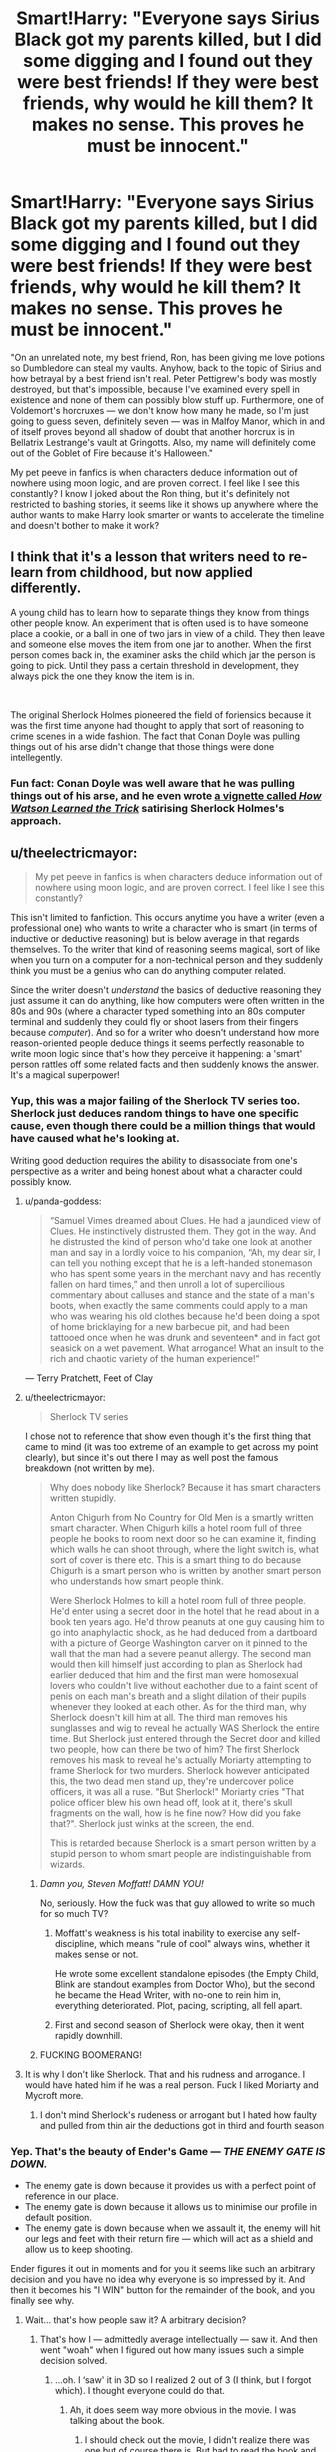 #+TITLE: Smart!Harry: "Everyone says Sirius Black got my parents killed, but I did some digging and I found out they were best friends! If they were best friends, why would he kill them? It makes no sense. This proves he must be innocent."

* Smart!Harry: "Everyone says Sirius Black got my parents killed, but I did some digging and I found out they were best friends! If they were best friends, why would he kill them? It makes no sense. This proves he must be innocent."
:PROPERTIES:
:Author: ctpoga
:Score: 449
:DateUnix: 1605039589.0
:DateShort: 2020-Nov-10
:FlairText: Discussion
:END:
"On an unrelated note, my best friend, Ron, has been giving me love potions so Dumbledore can steal my vaults. Anyhow, back to the topic of Sirius and how betrayal by a best friend isn't real. Peter Pettigrew's body was mostly destroyed, but that's impossible, because I've examined every spell in existence and none of them can possibly blow stuff up. Furthermore, one of Voldemort's horcruxes --- we don't know how many he made, so I'm just going to guess seven, definitely seven --- was in Malfoy Manor, which in and of itself proves beyond all shadow of doubt that another horcrux is in Bellatrix Lestrange's vault at Gringotts. Also, my name will definitely come out of the Goblet of Fire because it's Halloween."

My pet peeve in fanfics is when characters deduce information out of nowhere using moon logic, and are proven correct. I feel like I see this constantly? I know I joked about the Ron thing, but it's definitely not restricted to bashing stories, it seems like it shows up anywhere where the author wants to make Harry look smarter or wants to accelerate the timeline and doesn't bother to make it work?


** I think that it's a lesson that writers need to re-learn from childhood, but now applied differently.

A young child has to learn how to separate things they know from things other people know. An experiment that is often used is to have someone place a cookie, or a ball in one of two jars in view of a child. They then leave and someone else moves the item from one jar to another. When the first person comes back in, the examiner asks the child which jar the person is going to pick. Until they pass a certain threshold in development, they always pick the one they know the item is in.

​

The original Sherlock Holmes pioneered the field of foriensics because it was the first time anyone had thought to apply that sort of reasoning to crime scenes in a wide fashion. The fact that Conan Doyle was pulling things out of his arse didn't change that those things were done intellegently.
:PROPERTIES:
:Author: dark-phoenix-lady
:Score: 136
:DateUnix: 1605048979.0
:DateShort: 2020-Nov-11
:END:

*** Fun fact: Conan Doyle was well aware that he was pulling things out of his arse, and he even wrote [[https://www.arthur-conan-doyle.com/index.php/How_Watson_Learned_the_Trick][a vignette called /How Watson Learned the Trick/]] satirising Sherlock Holmes's approach.
:PROPERTIES:
:Author: turbinicarpus
:Score: 43
:DateUnix: 1605082576.0
:DateShort: 2020-Nov-11
:END:


** u/theelectricmayor:
#+begin_quote
  My pet peeve in fanfics is when characters deduce information out of nowhere using moon logic, and are proven correct. I feel like I see this constantly?
#+end_quote

This isn't limited to fanfiction. This occurs anytime you have a writer (even a professional one) who wants to write a character who is smart (in terms of inductive or deductive reasoning) but is below average in that regards themselves. To the writer that kind of reasoning seems magical, sort of like when you turn on a computer for a non-technical person and they suddenly think you must be a genius who can do anything computer related.

Since the writer doesn't /understand/ the basics of deductive reasoning they just assume it can do anything, like how computers were often written in the 80s and 90s (where a character typed something into an 80s computer terminal and suddenly they could fly or shoot lasers from their fingers because /computer/). And so for a writer who doesn't understand how more reason-oriented people deduce things it seems perfectly reasonable to write moon logic since that's how they perceive it happening: a 'smart' person rattles off some related facts and then suddenly knows the answer. It's a magical superpower!
:PROPERTIES:
:Author: theelectricmayor
:Score: 190
:DateUnix: 1605040998.0
:DateShort: 2020-Nov-11
:END:

*** Yup, this was a major failing of the Sherlock TV series too. Sherlock just deduces random things to have one specific cause, even though there could be a million things that would have caused what he's looking at.

Writing good deduction requires the ability to disassociate from one's perspective as a writer and being honest about what a character could possibly know.
:PROPERTIES:
:Author: Uncommonality
:Score: 116
:DateUnix: 1605041664.0
:DateShort: 2020-Nov-11
:END:

**** u/panda-goddess:
#+begin_quote
  “Samuel Vimes dreamed about Clues. He had a jaundiced view of Clues. He instinctively distrusted them. They got in the way. And he distrusted the kind of person who'd take one look at another man and say in a lordly voice to his companion, “Ah, my dear sir, I can tell you nothing except that he is a left-handed stonemason who has spent some years in the merchant navy and has recently fallen on hard times,” and then unroll a lot of supercilious commentary about calluses and stance and the state of a man's boots, when exactly the same comments could apply to a man who was wearing his old clothes because he'd been doing a spot of home bricklaying for a new barbecue pit, and had been tattooed once when he was drunk and seventeen* and in fact got seasick on a wet pavement. What arrogance! What an insult to the rich and chaotic variety of the human experience!”
#+end_quote

― Terry Pratchett, Feet of Clay
:PROPERTIES:
:Author: panda-goddess
:Score: 91
:DateUnix: 1605055566.0
:DateShort: 2020-Nov-11
:END:


**** u/theelectricmayor:
#+begin_quote
  Sherlock TV series
#+end_quote

I chose not to reference that show even though it's the first thing that came to mind (it was too extreme of an example to get across my point clearly), but since it's out there I may as well post the famous breakdown (not written by me).

#+begin_quote
  Why does nobody like Sherlock? Because it has smart characters written stupidly.

  Anton Chigurh from No Country for Old Men is a smartly written smart character. When Chigurh kills a hotel room full of three people he books to room next door so he can examine it, finding which walls he can shoot through, where the light switch is, what sort of cover is there etc. This is a smart thing to do because Chigurh is a smart person who is written by another smart person who understands how smart people think.

  Were Sherlock Holmes to kill a hotel room full of three people. He'd enter using a secret door in the hotel that he read about in a book ten years ago. He'd throw peanuts at one guy causing him to go into anaphylactic shock, as he had deduced from a dartboard with a picture of George Washington carver on it pinned to the wall that the man had a severe peanut allergy. The second man would then kill himself just according to plan as Sherlock had earlier deduced that him and the first man were homosexual lovers who couldn't live without eachother due to a faint scent of penis on each man's breath and a slight dilation of their pupils whenever they looked at each other. As for the third man, why Sherlock doesn't kill him at all. The third man removes his sunglasses and wig to reveal he actually WAS Sherlock the entire time. But Sherlock just entered through the Secret door and killed two people, how can there be two of him? The first Sherlock removes his mask to reveal he's actually Moriarty attempting to frame Sherlock for two murders. Sherlock however anticipated this, the two dead men stand up, they're undercover police officers, it was all a ruse. "But Sherlock!" Moriarty cries "That police officer blew his own head off, look at it, there's skull fragments on the wall, how is he fine now? How did you fake that?". Sherlock just winks at the screen, the end.

  This is retarded because Sherlock is a smart person written by a stupid person to whom smart people are indistinguishable from wizards.
#+end_quote
:PROPERTIES:
:Author: theelectricmayor
:Score: 169
:DateUnix: 1605042161.0
:DateShort: 2020-Nov-11
:END:

***** /Damn you, Steven Moffatt! DAMN YOU!/

No, seriously. How the fuck was that guy allowed to write so much for so much TV?
:PROPERTIES:
:Author: UndeadBBQ
:Score: 29
:DateUnix: 1605070999.0
:DateShort: 2020-Nov-11
:END:

****** Moffatt's weakness is his total inability to exercise any self-discipline, which means "rule of cool" always wins, whether it makes sense or not.

He wrote some excellent standalone episodes (the Empty Child, Blink are standout examples from Doctor Who), but the second he became the Head Writer, with no-one to rein him in, everything deteriorated. Plot, pacing, scripting, all fell apart.
:PROPERTIES:
:Author: gremilym
:Score: 18
:DateUnix: 1605120083.0
:DateShort: 2020-Nov-11
:END:


****** First and second season of Sherlock were okay, then it went rapidly downhill.
:PROPERTIES:
:Author: Just_a_Lurker2
:Score: 6
:DateUnix: 1605096791.0
:DateShort: 2020-Nov-11
:END:


***** FUCKING BOOMERANG!
:PROPERTIES:
:Author: Vercalos
:Score: 3
:DateUnix: 1607055323.0
:DateShort: 2020-Dec-04
:END:


**** It is why I don't like Sherlock. That and his rudness and arrogance. I would have hated him if he was a real person. Fuck I liked Moriarty and Mycroft more.
:PROPERTIES:
:Author: call_me_mistress99
:Score: 12
:DateUnix: 1605079920.0
:DateShort: 2020-Nov-11
:END:

***** I don't mind Sherlock's rudeness or arrogant but I hated how faulty and pulled from thin air the deductions got in third and fourth season
:PROPERTIES:
:Author: Just_a_Lurker2
:Score: 11
:DateUnix: 1605096905.0
:DateShort: 2020-Nov-11
:END:


*** Yep. That's the beauty of Ender's Game --- /THE ENEMY GATE IS DOWN./

- The enemy gate is down because it provides us with a perfect point of reference in our place.
- The enemy gate is down because it allows us to minimise our profile in default position.
- The enemy gate is down because when we assault it, the enemy will hit our legs and feet with their return fire --- which will act as a shield and allow us to keep shooting.

Ender figures it out in moments and for you it seems like such an arbitrary decision and you have no idea why everyone is so impressed by it. And then it becomes his "I WIN" button for the remainder of the book, and you finally see why.
:PROPERTIES:
:Author: AreYouOKAni
:Score: 36
:DateUnix: 1605061698.0
:DateShort: 2020-Nov-11
:END:

**** Wait... that's how people saw it? A arbitrary decision?
:PROPERTIES:
:Author: Just_a_Lurker2
:Score: 7
:DateUnix: 1605097006.0
:DateShort: 2020-Nov-11
:END:

***** That's how I --- admittedly average intellectually --- saw it. And then went "woah" when I figured out how many issues such a simple decision solved.
:PROPERTIES:
:Author: AreYouOKAni
:Score: 8
:DateUnix: 1605097171.0
:DateShort: 2020-Nov-11
:END:

****** ...oh. I ‘saw' it in 3D so I realized 2 out of 3 (I think, but I forgot which). I thought everyone could do that.
:PROPERTIES:
:Author: Just_a_Lurker2
:Score: 5
:DateUnix: 1605097322.0
:DateShort: 2020-Nov-11
:END:

******* Ah, it does seem way more obvious in the movie. I was talking about the book.
:PROPERTIES:
:Author: AreYouOKAni
:Score: 5
:DateUnix: 1605097466.0
:DateShort: 2020-Nov-11
:END:

******** I should check out the movie, I didn't realize there was one but of course there is. But had to read the book and tried to visualize it (hence my use of ‘ saw ‘ instead of saw).
:PROPERTIES:
:Author: Just_a_Lurker2
:Score: 5
:DateUnix: 1605097882.0
:DateShort: 2020-Nov-11
:END:


****** Yeah, I love those moments! Think I got it when I realized the point I missed, and on more occasions throughout the series!
:PROPERTIES:
:Author: Just_a_Lurker2
:Score: 3
:DateUnix: 1605098002.0
:DateShort: 2020-Nov-11
:END:


** [deleted]
:PROPERTIES:
:Score: 72
:DateUnix: 1605046764.0
:DateShort: 2020-Nov-11
:END:

*** I think that fandom mainly glorifies Madam Bones for the same reason that Daphne Greengrass and Blaise Zabini are so popular; mentioned only a couple of times, no real established characteristics, etc. All we really know is that she wore a monocle and was the Head of the DMLE, and that she was killed by Voldemort.
:PROPERTIES:
:Author: KevMan18
:Score: 14
:DateUnix: 1605100737.0
:DateShort: 2020-Nov-11
:END:

**** [deleted]
:PROPERTIES:
:Score: 9
:DateUnix: 1605105457.0
:DateShort: 2020-Nov-11
:END:

***** I don't see how Veritaserum testimony wouldn't be considered solid evidence. Or failing that, taking an Unbreakable Vow to tell the truth, the whole truth, and nothing but the truth as part of an interrogation.
:PROPERTIES:
:Author: KevMan18
:Score: 0
:DateUnix: 1605106487.0
:DateShort: 2020-Nov-11
:END:

****** Sirius felt he did kill the Potters by urging them to use Peter as the secret keeper. If, under Veritaserum he was asked 'are you responsible for the deaths of the Potters?' Sirius would say yes. At that point, unless you knew he was innocent but blaming himself the case doesn't seem worth more investigation.
:PROPERTIES:
:Author: herO_wraith
:Score: 8
:DateUnix: 1605109138.0
:DateShort: 2020-Nov-11
:END:


****** Memories can be tampered with and I think Slughorn mentioned an antidote for the truth serum. Apparently a master of Occlumency can also resist the potion. Not sure about the vow though
:PROPERTIES:
:Author: lightwalnut64
:Score: 6
:DateUnix: 1605107189.0
:DateShort: 2020-Nov-11
:END:

******* I can see unbreakable vows being troublesome in a court context because it means the penalty for perjury is death. (IIRC the vow kills you if you break it.)
:PROPERTIES:
:Author: ParanoidDrone
:Score: 5
:DateUnix: 1605110178.0
:DateShort: 2020-Nov-11
:END:

******** Same with other common "oaths", actually. I never liked the way authors play it fast and loose with oaths - having a character swear innocence (in a world where a dark wizard can say "imperio. kill him. obliviate" and nobody is the wiser).

Not to mention, the "punishment" for the oathbreaker is never anything interesting. It's almost always the very dubious claim of "losing magic" - which has no canon support, and indeed is very unlikely to work, based on what we know about magic (it is of the soul) and what manipulating the soul requires.

How about some more inventive punishments?

Swear on your name -> an oathbreaker loses their first or last name, or both, and must take a new one.

Swear on an eye -> an oathbreaker is blinded in that eye

Swear by a finger -> The oathbreaker's finger withers away

Swear on vocal abilities -> the oathbreaker becomes unable to lie, or to tell the truth, or to speak english

Swear on luck -> the oathbreaker experiences worse luck

etc etc. Not everything has to be "on magic".
:PROPERTIES:
:Author: Uncommonality
:Score: 2
:DateUnix: 1605187971.0
:DateShort: 2020-Nov-12
:END:


****** Unbreakable Vows can be broken just as easily as regular vows. It's just that if you do break them, you die. So all that has to happen is for the suspect to misspeak once and they're gone.
:PROPERTIES:
:Author: Tsorovar
:Score: 3
:DateUnix: 1605164544.0
:DateShort: 2020-Nov-12
:END:


** Divination is the most difficult of magical arts. I'll have you know that divination involving the moon to discern knowledge that is hidden is an art that can only be done by those with the Sight.

Clearly there is very little aura around OP. Very little receptivity to the resonances of the future. It's alright dear, not everyone is so enlightened.
:PROPERTIES:
:Author: depressed_panda0191
:Score: 38
:DateUnix: 1605066472.0
:DateShort: 2020-Nov-11
:END:

*** u/thrawnca:
#+begin_quote
  not all of everyone is so enlightened.
#+end_quote

But there's usually some part of you that is. You might be surprised at what your kidneys can tell you.
:PROPERTIES:
:Author: thrawnca
:Score: 19
:DateUnix: 1605081715.0
:DateShort: 2020-Nov-11
:END:

**** And you might be surprised by exactly how loudly they can tell it to you, if they're trying to say you have kidney stones.
:PROPERTIES:
:Author: -shrug-
:Score: 16
:DateUnix: 1605083377.0
:DateShort: 2020-Nov-11
:END:


** Only problem is, being friends is hardly proof that he didn't kill them.

Friends kill friends all the time.
:PROPERTIES:
:Author: MostlyIndecisive
:Score: 5
:DateUnix: 1605105839.0
:DateShort: 2020-Nov-11
:END:


** Same issue occurs with Tattletale {super deductor/cold reader} in Worm fics, shitty authors give up attempting to follow a plausible logic chain and instead just give her plot outlines and call it a day.
:PROPERTIES:
:Author: TyrialFrost
:Score: 16
:DateUnix: 1605059598.0
:DateShort: 2020-Nov-11
:END:


** I wonder how many of the better authors put character vs player knowledge compartmentalization skills developed in RPGs to use while writing lol
:PROPERTIES:
:Author: Avigorus
:Score: 11
:DateUnix: 1605063699.0
:DateShort: 2020-Nov-11
:END:


** Yet at the same time, peter was also seen as one of their best friends.
:PROPERTIES:
:Author: BananaManV5
:Score: 6
:DateUnix: 1605082161.0
:DateShort: 2020-Nov-11
:END:


** On the other hand, I love it when Luna uses moon logic to explain knowing way too much. As long as it doesn't drive the plot, then it's just silly, not SOD breaking.
:PROPERTIES:
:Author: myshittywriting
:Score: 17
:DateUnix: 1605058202.0
:DateShort: 2020-Nov-11
:END:


** u/Entinu:
#+begin_quote
  Peter Pettigrew's body was mostly destroyed, but that's impossible, because I've examined every spell....none of them can possibly blow stuff up.
#+end_quote

Except Bombarda, which is literally called the "Exploding Charm".

The Halloween thing makes sense though as every bad thing that happened to Harry at Hogwars happened on Halloween: troll attack leading to the culmination of stealing the Philosopher's Stone, first paralysis leading to the fight with the basalisk, Ron being attacked in bed which led to a showdown with 100-1k dementors, name coming out of the Goblet, nightmares about the prophecy, and Draco starting on his project for Voldemort.
:PROPERTIES:
:Author: Entinu
:Score: 29
:DateUnix: 1605054072.0
:DateShort: 2020-Nov-11
:END:

*** It makes sense that Harry would by his fourth year be like “okay I see a pattern, there's a good chance something bad will happen on Halloween” but how would he deduce from that that his name comes out of the goblet? It wasn't even something he was fearing at this time. After the World Cup events he maybe could have thought among the lines of a death eater attack on Halloween. But his name coming out of the goblet, especially his name as the fourth champion isn't something he could deduce with the information he has at that moment.
:PROPERTIES:
:Author: naomide
:Score: 21
:DateUnix: 1605058151.0
:DateShort: 2020-Nov-11
:END:

**** Literally in canon he thought his name would pop out as the Hogwarts champion. Instead, it was Diggory.....and then Harry's name came out.
:PROPERTIES:
:Author: Entinu
:Score: 1
:DateUnix: 1605058670.0
:DateShort: 2020-Nov-11
:END:

***** I'm pretty sure he didn't. He only thought shortly about how cool it would be to be Hogwarts champion after the whole thing was announced and that's pretty much all thought he had about the whole he being Hogwarts Champion scenario until his name comes out of the goblet.
:PROPERTIES:
:Author: naomide
:Score: 24
:DateUnix: 1605060819.0
:DateShort: 2020-Nov-11
:END:


*** Let me preface this by agreeing the jump of logic from Pettigrew exploding but a finger remaining is strange can be both an easy and hard deduction to make. It can be seen as “if his body was destroyed so completely, how is his finger here and in good condition.” But it can also be “his body exploded backwards, his finger fell here, the rest of his body is mixed up with those dead muggles.”
:PROPERTIES:
:Author: Narsils_Shards
:Score: 31
:DateUnix: 1605057911.0
:DateShort: 2020-Nov-11
:END:

**** Well there were pieces of twelve other people. Since Muggles were involved they probably didn't want to meddle too much.
:PROPERTIES:
:Author: I_love_DPs
:Score: 4
:DateUnix: 1605076252.0
:DateShort: 2020-Nov-11
:END:


** If the author isn't as smart as the charater, this is often the “solution“. If you can't possibly think about how to get from A to B, you just start at B and be done with it.
:PROPERTIES:
:Author: UndeadBBQ
:Score: 9
:DateUnix: 1605070683.0
:DateShort: 2020-Nov-11
:END:


** I don't see Smart!Harry often deducing that Sirius Black is innocent. I /do/ see him questioning his guilt when it's revealed to him that he was best friends with his father AND that he didn't even have a trial(which he usually learns by trying to find out /why/ his father's best friend betrayed him by looking at trial transcripts). Then he digs down and finds other fanon evidence that convinces him he's innocent(the Potter will, The Godfather oath being magically enforced, etc).
:PROPERTIES:
:Author: Vercalos
:Score: 3
:DateUnix: 1607055173.0
:DateShort: 2020-Dec-04
:END:


** Now, I know this isn't your point, but as a writer I'm going to try and fix the deductions because those hurt my soul. It still requires a ridiculously smart/competent Harry, but it'll be a bit more realistic.\\
"Everyone says Sirius Black got my parents killed, but I did some digging and found out he's my godfather! He had to take a magical oath which would stop him from hurting me or doing anything malicious that would cause me pain, so he can't have revealed the Fidelius I know about for reasons. Also, he was an auror for a while, so I doubt he killed 12 (10? I can't remember) people."\\
"On an unrelated note, my best friend Ron has been giving information about me to Dumbledore- I overheard with my invisibility cloak and the powers of hiding around a corner. His little sister has been giving me love potions so she can marry me and take my money, but I'm a paranoid bastard and I constantly use potions that stop that type of thing from working- also, the love potion she used has taste, and is one of the many I taught myself to recognize the taste of when I realized how widely-known the fact that I'm rich is. Anyways, back on the topic of Sirius' non-betrayal. Peter Pettigrew's body was supposedly mostly destroyed, but that can't be right because explosive spells would leave viscera around the area, which there was none (because no muggles were that close), and any vaporizing or more targeted spells would take his finger with them. Furthermore, one of Voldemort's horcruxes- I've had some experts examine my scar and figured out, through the power of division since each horcrux splits the soul by half, that he has seven- was in Malfoy Manor, so he probably hid others with trusted Death Eaters which I'm gonna search through (including Bellatrix Lestrange's vault). Also, Voldemort has caused bad things to happen every year on Halloween, so something bad will happen this year- like, I don't know, my name coming out for the deadly Tournament which has been said to have caused a lot of deaths.

Hoo! Again, I know that wasn't your point, but that was really satisfying to do. If a bit cliche.
:PROPERTIES:
:Author: EclipseStarfall
:Score: 14
:DateUnix: 1605061381.0
:DateShort: 2020-Nov-11
:END:

*** Also, just in case you don't believe me, I predict that something bad will happen involving me, so I sent a letter to Amelia Bones asking her to put me in a cell for a couple of days, starting from when you reveal the goblet and ending the day after Halloween. It took a lot of persuading, but I finally managed to persuade her to do it. Of course, I think she's also going to question me about the death of Quirrell and the chamber of secrets, but that was the price I had to pay to be verifiably nowhere near here.

[he then leaves the night before just in case Dumbles decides to prevent him from leaving the school]
:PROPERTIES:
:Author: dark-phoenix-lady
:Score: 3
:DateUnix: 1605103200.0
:DateShort: 2020-Nov-11
:END:

**** And then, his name comes out of the goblet, and he comes back like 'I told you so'. Fake Moody's discovery can go one of two ways.\\
One, Harry observes him and figures out that he takes a swig from his flask every hour on-the-dot and, after some research, goes "Hey, you know what potion lasts an hour and could help someone evil hide in plain sight that me and my friends brewed second year? Polyjuice", brings the discovery to Dumbledore and busts BCJ.\\
Two, Harry convinces Dumbledore to check his teachers (maybe just DADA, since they've been pretty consistently against Harry or at least caused problems for him) and Dumbledore discovers BCJ.
:PROPERTIES:
:Author: EclipseStarfall
:Score: 0
:DateUnix: 1605119274.0
:DateShort: 2020-Nov-11
:END:

***** Even better, he persuades Amelia bones that it has to be one of the teachers at the school that are out to get him, and as everyone seems to be trustworthy one of them must be an imposter. She then isolates every teacher and official for 2 hours under the watchful gaze of a couple of Aurors, and hey presto, BCj, and BC are both in custody at the same time.
:PROPERTIES:
:Author: dark-phoenix-lady
:Score: 0
:DateUnix: 1605121550.0
:DateShort: 2020-Nov-11
:END:


** "Also, my name will definitely come out of the Goblet of Fire because it's Halloween."

except for the fact that given Harry's past experiences at Hogwarts for the past three years in general and Halloween in particular, he'd have to be an idiot to NOT be expecting to get fucked over at that point.

then again, he was stupid enough to actually stay at hogwarts and britain instead of fucking off to somewhere else in the anglosphere (assuming he can only speak english).
:PROPERTIES:
:Author: KingDarius89
:Score: 12
:DateUnix: 1605060176.0
:DateShort: 2020-Nov-11
:END:
